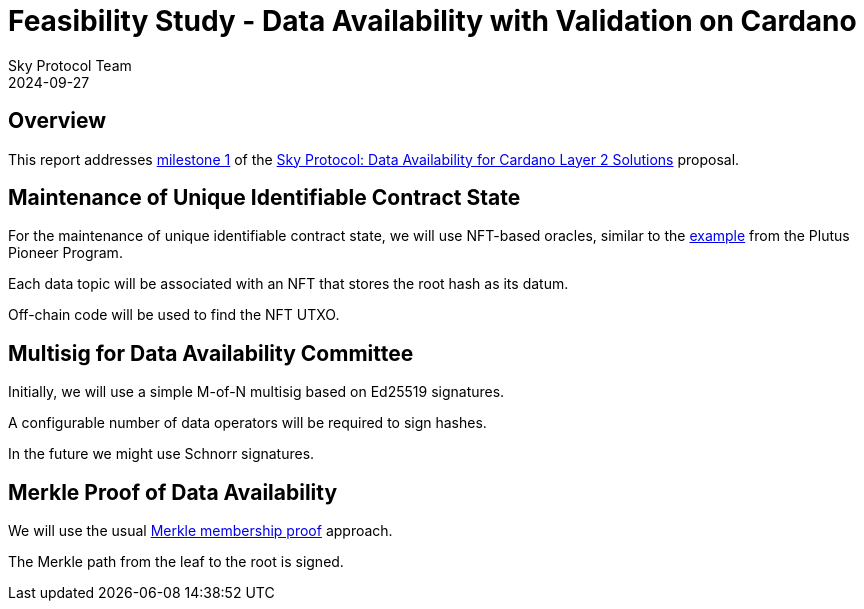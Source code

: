 = Feasibility Study - Data Availability with Validation on Cardano
Sky Protocol Team
2024-09-27
:doctype: book
:showtitle:

== Overview

This report addresses link:https://milestones.projectcatalyst.io/projects/1200203/milestones/1[milestone 1]
of the link:https://projectcatalyst.io/funds/12/f12-cardano-open-developers/sky-protocol-data-availability-for-cardano-layer-2-solutions[Sky Protocol: Data Availability for Cardano Layer 2 Solutions] proposal.

== Maintenance of Unique Identifiable Contract State

For the maintenance of unique identifiable contract state, we will use
NFT-based oracles, similar to the
link:https://plutus-pioneer-program.readthedocs.io/en/latest/pioneer/week6.html[example]
from the Plutus Pioneer Program.

Each data topic will be associated with an NFT that stores the root
hash as its datum.

Off-chain code will be used to find the NFT UTXO.

== Multisig for Data Availability Committee

Initially, we will use a simple M-of-N multisig based on Ed25519 signatures.

A configurable number of data operators will be required to sign hashes.

In the future we might use Schnorr signatures.

== Merkle Proof of Data Availability

We will use the usual
link:https://pangea.cloud/docs/audit/merkle-trees#understand-membership-proof[Merkle
membership proof] approach.

The Merkle path from the leaf to the root is signed.
